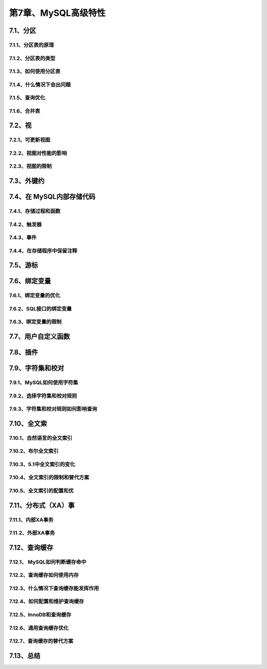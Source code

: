 第7章、MySQL高级特性
==============================================
7.1、分区
------------------------------------------------------------------
7.1.1、分区表的原理
^^^^^^^^^^^^^^^^^^^^^^^^^^^^^^^^^^^^^^^^^^
7.1.2、分区表的类型
^^^^^^^^^^^^^^^^^^^^^^^^^^^^^^^^^^^^^^^^^^
7.1.3、如何使用分区表
^^^^^^^^^^^^^^^^^^^^^^^^^^^^^^^^^^^^^^^^^^
7.1.4、什么情况下会出问题
^^^^^^^^^^^^^^^^^^^^^^^^^^^^^^^^^^^^^^^^^^
7.1.5、查询优化
^^^^^^^^^^^^^^^^^^^^^^^^^^^^^^^^^^^^^^^^^^
7.1.6、合并表
^^^^^^^^^^^^^^^^^^^^^^^^^^^^^^^^^^^^^^^^^^
7.2、视
------------------------------------------------------------------
7.2.1、可更新视图
^^^^^^^^^^^^^^^^^^^^^^^^^^^^^^^^^^^^^^^^^^
7.2.2、视图对性能的影响
^^^^^^^^^^^^^^^^^^^^^^^^^^^^^^^^^^^^^^^^^^
7.2.3、视图的限制
^^^^^^^^^^^^^^^^^^^^^^^^^^^^^^^^^^^^^^^^^^
7.3、外键约
------------------------------------------------------------------
7.4、在 MySQL内部存储代码
------------------------------------------------------------------
7.4.1、存储过程和函数
^^^^^^^^^^^^^^^^^^^^^^^^^^^^^^^^^^^^^^^^^^
7.4.2、触发器
^^^^^^^^^^^^^^^^^^^^^^^^^^^^^^^^^^^^^^^^^^
7.4.3、事件
^^^^^^^^^^^^^^^^^^^^^^^^^^^^^^^^^^^^^^^^^^
7.4.4、在存储程序中保留注释
^^^^^^^^^^^^^^^^^^^^^^^^^^^^^^^^^^^^^^^^^^
7.5、游标
------------------------------------------------------------------
7.6、绑定变量
------------------------------------------------------------------
7.6.1、绑定变量的优化
^^^^^^^^^^^^^^^^^^^^^^^^^^^^^^^^^^^^^^^^^^
7.6.2、SQL接口的绑定变量
^^^^^^^^^^^^^^^^^^^^^^^^^^^^^^^^^^^^^^^^^^
7.6.3、绑定变量的限制
^^^^^^^^^^^^^^^^^^^^^^^^^^^^^^^^^^^^^^^^^^

7.7、用户自定义函数
------------------------------------------------------------------
7.8、插件
------------------------------------------------------------------
7.9、字符集和校对
------------------------------------------------------------------
7.9.1、MySQL如何使用字符集
^^^^^^^^^^^^^^^^^^^^^^^^^^^^^^^^^^^^^^^^^^
7.9.2、选择字符集和校对规则
^^^^^^^^^^^^^^^^^^^^^^^^^^^^^^^^^^^^^^^^^^
7.9.3、字符集和校对规则如何影响查询
^^^^^^^^^^^^^^^^^^^^^^^^^^^^^^^^^^^^^^^^^^
7.10、全文索
------------------------------------------------------------------
7.10.1、自然语言的全文索引
^^^^^^^^^^^^^^^^^^^^^^^^^^^^^^^^^^^^^^^^^^
7.10.2、布尔全文索引
^^^^^^^^^^^^^^^^^^^^^^^^^^^^^^^^^^^^^^^^^^
7.10.3、5.1中全文索引的变化
^^^^^^^^^^^^^^^^^^^^^^^^^^^^^^^^^^^^^^^^^^
7.10.4、全文索引的限制和替代方案
^^^^^^^^^^^^^^^^^^^^^^^^^^^^^^^^^^^^^^^^^^
7.10.5、全文索引的配置和优
^^^^^^^^^^^^^^^^^^^^^^^^^^^^^^^^^^^^^^^^^^
7.11、分布式（XA）事
------------------------------------------------------------------
7.11.1、内部XA事务
^^^^^^^^^^^^^^^^^^^^^^^^^^^^^^^^^^^^^^^^^^
7.11.2、外部XA事务
^^^^^^^^^^^^^^^^^^^^^^^^^^^^^^^^^^^^^^^^^^
7.12、查询缓存
------------------------------------------------------------------
7.12.1、 MySQL如何判断缓存命中
^^^^^^^^^^^^^^^^^^^^^^^^^^^^^^^^^^^^^^^^^^
7.12.2、查询缓存如何使用内存
^^^^^^^^^^^^^^^^^^^^^^^^^^^^^^^^^^^^^^^^^^
7.12.3、什么情况下查询缓存能发挥作用
^^^^^^^^^^^^^^^^^^^^^^^^^^^^^^^^^^^^^^^^^^
7.12.4、如何配置和维护查询缓存
^^^^^^^^^^^^^^^^^^^^^^^^^^^^^^^^^^^^^^^^^^
7.12.5、InnoDB和查询缓存
^^^^^^^^^^^^^^^^^^^^^^^^^^^^^^^^^^^^^^^^^^
7.12.6、通用查询缓存优化
^^^^^^^^^^^^^^^^^^^^^^^^^^^^^^^^^^^^^^^^^^
7.12.7、查询缓存的替代方案
^^^^^^^^^^^^^^^^^^^^^^^^^^^^^^^^^^^^^^^^^^
7.13、总结
------------------------------------------------------------------